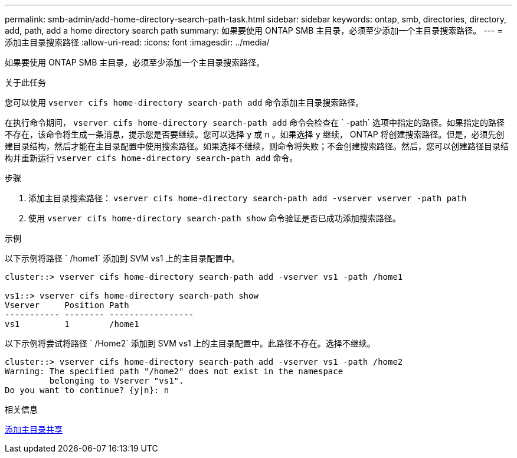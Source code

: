 ---
permalink: smb-admin/add-home-directory-search-path-task.html 
sidebar: sidebar 
keywords: ontap, smb, directories, directory, add, path, add a home directory search path 
summary: 如果要使用 ONTAP SMB 主目录，必须至少添加一个主目录搜索路径。 
---
= 添加主目录搜索路径
:allow-uri-read: 
:icons: font
:imagesdir: ../media/


[role="lead"]
如果要使用 ONTAP SMB 主目录，必须至少添加一个主目录搜索路径。

.关于此任务
您可以使用 `vserver cifs home-directory search-path add` 命令添加主目录搜索路径。

在执行命令期间， `vserver cifs home-directory search-path add` 命令会检查在 ` -path` 选项中指定的路径。如果指定的路径不存在，该命令将生成一条消息，提示您是否要继续。您可以选择 `y` 或 `n` 。如果选择 `y` 继续， ONTAP 将创建搜索路径。但是，必须先创建目录结构，然后才能在主目录配置中使用搜索路径。如果选择不继续，则命令将失败；不会创建搜索路径。然后，您可以创建路径目录结构并重新运行 `vserver cifs home-directory search-path add` 命令。

.步骤
. 添加主目录搜索路径： `vserver cifs home-directory search-path add -vserver vserver -path path`
. 使用 `vserver cifs home-directory search-path show` 命令验证是否已成功添加搜索路径。


.示例
以下示例将路径 ` /home1` 添加到 SVM vs1 上的主目录配置中。

[listing]
----
cluster::> vserver cifs home-directory search-path add -vserver vs1 -path /home1

vs1::> vserver cifs home-directory search-path show
Vserver     Position Path
----------- -------- -----------------
vs1         1        /home1
----
以下示例将尝试将路径 ` /Home2` 添加到 SVM vs1 上的主目录配置中。此路径不存在。选择不继续。

[listing]
----
cluster::> vserver cifs home-directory search-path add -vserver vs1 -path /home2
Warning: The specified path "/home2" does not exist in the namespace
         belonging to Vserver "vs1".
Do you want to continue? {y|n}: n
----
.相关信息
xref:add-home-directory-share-task.adoc[添加主目录共享]
